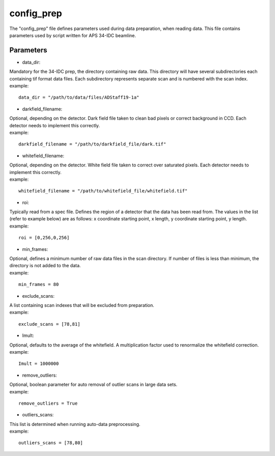 ===========                                      
config_prep
===========
| The "config_prep" file defines parameters used during data preparation, when reading data. This file contains parameters used by script written for APS 34-IDC beamline.

Parameters
==========

- data_dir:
| Mandatory for the 34-IDC prep, the directory containing raw data. This directory will have several subdirectories each containing tif format data files. Each subdirectory represents separate scan and is numbered with the scan index.
| example:
::

    data_dir = "/path/to/data/files/ADStaff19-1a"                                             

- darkfield_filename:
| Optional, depending on the detector. Dark field file taken to clean bad pixels or correct background in CCD. Each detector needs to implement this correctly.
| example:
::

    darkfield_filename = "/path/to/darkfield_file/dark.tif"

- whitefield_filename:
| Optional, depending on the detector. White field file taken to correct over saturated pixels. Each detector needs to implement this correctly.
| example:
::

    whitefield_filename = "/path/to/whitefield_file/whitefield.tif"

- roi:
| Typically read from a spec file. Defines the region of a detector that the data has been read from. The values in the list (refer to example below) are as follows: x coordinate starting point, x length, y coordinate starting point, y length.
| example:
::

    roi = [0,256,0,256]

- min_frames:
| Optional, defines a minimum number of raw data files in the scan directory. If number of files is less than minimum, the directory is not added to the data.
| example:
::

     min_frames = 80

- exclude_scans:
| A list containing scan indexes that will be excluded from preparation.
| example:
::

    exclude_scans = [78,81]

- Imult:
| Optional, defaults to the average of the whitefield. A multiplication factor used to renormalize the whitefield correction.
| example:
::

   Imult = 1000000


- remove_outliers:
| Optional, boolean parameter for auto removal of outlier scans in large data sets.
| example:
::

    remove_outliers = True

- outliers_scans:
| This list is determined when running auto-data preprocessing.
| example:
::

    outliers_scans = [78,80]
